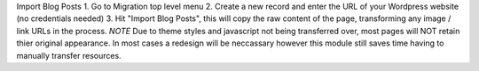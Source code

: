 Import Blog Posts
1. Go to Migration top level menu
2. Create a new record and enter the URL of your Wordpress website (no credentials needed)
3. Hit "Import Blog Posts", this will copy the raw content of the page, transforming any image / link URLs in the process.
*NOTE* Due to theme styles and javascript not being transferred over, most pages will NOT retain thier original appearance.
In most cases a redesign will be neccassary however this module still saves time having to manually transfer resources.